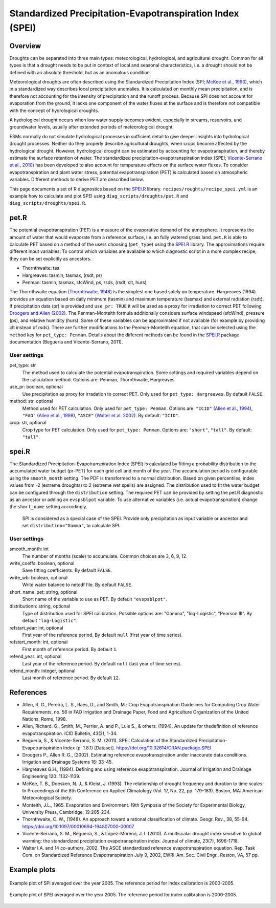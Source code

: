 .. _recipes_spei:

Standardized Precipitation-Evapotranspiration Index (SPEI)
==========================================================

Overview
--------
Droughts can be separated into three main types: meteorological, hydrological,
and agricultural drought.
Common for all types is that a drought needs to be put in context of local and
seasonal characteristics, i.e. a drought should not be defined with an absolute
threshold, but as an anomalous condition.

Meteorological droughts are often described using the
Standardized Precipitation Index (SPI; `McKee et al., 1993`_), which in a
standardized way describes local precipitation anomalies.
It is calculated on monthly mean precipitation, and is therefore not accounting
for the intensity of precipitation and the runoff process.
Because SPI does not account for evaporation from the ground, it lacks one
component of the water fluxes at the surface and is therefore not compatible
with the concept of hydrological droughts.

A hydrological drought occurs when low water supply becomes evident, especially
in streams, reservoirs, and groundwater levels, usually after extended periods
of meteorological drought.

ESMs normally do not simulate hydrological processes in sufficient detail to
give deeper insights into hydrological drought processes.
Neither do they properly describe agricultural droughts, when crops become
affected by the hydrological drought.
However, hydrological drought can be estimated by accounting for
evapotranspiration, and thereby estimate the surface retention of water.
The standardized precipitation-evapotranspiration index
(SPEI; `Vicente-Serrano et al., 2010`_) has been developed to also account for
temperature effects on the surface water fluxes.
To consider evapotranspiration and plant water stress, potential
evapotranspiration (PET) is calculated based on atmospheric variables.
Different methods to derive PET are described below.


This page documents a set of R diagnostics based on the `SPEI.R`_ library.
``recipes/roughts/recipe_spei.yml`` is an example how to calculate and plot
SPEI using ``diag_scripts/droughts/pet.R`` and ``diag_scripts/droughts/spei.R``.



pet.R
-----

The potential evapotranspiration (PET) is a measure of the evaporative demand
of the atmosphere. It represents the amount of water that would evaporate from
a reference surface, i.e. an fully watered grass land. ``pet.R`` is able to
calculate PET based on a method of the users choosing (``pet_type``) using the
`SPEI.R`_ library. The approximations require different input variables.
To control which variables are available to which diagnostic script in a more
complex recipe, they can be set explicitly as ancestors.

- Thornthwaite: tas
- Hargreaves: tasmin, tasmax, (rsdt, pr)
- Penman: tasmin, tasmax, sfcWind, ps, rsds, (rsdt, clt, hurs)

The Thornthwaite equation (`Thornthwaite, 1948`_) is the simplest one based solely
on temperature. Hargreaves (1994) provides an equation based on daily minimum
(tasmin) and maximum temperature (tasmax) and external radiation (rsdt).
If precipitation data (pr) is provided and ``use_pr: TRUE`` it will be used as a
proxy for irradiation to correct PET following `Droogers and Allen (2002)`_.
The Penman-Monteith formula additionally considers surface windspeed (sfcWind),
pressure (ps), and relative humidity (hurs). Some of these variables can be
approximated if not available (for example by providing clt instead of rsds).
There are further modifications to the Penman-Monteith equation, that can be
selected using the ``method`` key for ``pet_type: Penman``. Details about
the different methods can be found in the `SPEI.R`_ package documentation
(Beguería and Vicente-Serrano, 2011).


User settings
~~~~~~~~~~~~~

pet_type: str
    The method used to calculate the potential evapotranspiration.
    Some settings and required variables depend on the calculation method.
    Options are: Penman, Thornthwaite, Hargreaves

use_pr: boolean, optional
    Use precipitation as proxy for irradation to correct PET. Only used for
    ``pet_type: Hargreaves``.
    By default ``FALSE``.

method: str, optional
    Method used for PET calculation. Only used for ``pet_type: Penman``.
    Options are: ``"ICID"`` (`Allen et al., 1994`_),
    ``"FAO"`` (`Allen et al., 1998`_),
    ``"ASCE"`` (`Walter et al. 2002`_).
    By default: ``"ICID"``.

crop: str, optional
    Crop type for PET calculation. Only used for ``pet_type: Penman``.
    Options are: ``"short"``, ``"tall"``.
    By default: ``"tall"``.


spei.R
------

The Standardized Precipitation-Evapotranspiration Index (SPEI) is calculated by
fitting a probability distribution to the accumulated water budget
(pr-PET) for each grid cell and month of the year. The accumulation period is
configurable using the ``smooth_month`` setting.
The PDF is transformed to a normal distribution. Based on given percentiles,
index values from -2 (extreme droughts) to 2 (extreme wet spells) are assigned.
The distribution used to fit the water budget can be configured through the
``distribution`` setting. The required PET can be provided by setting the
pet.R diagnostic as an ancestor or adding an ``evspsblpot`` variable. To use
alternative variables (i.e. actual evapotranspiration) change the
``short_name`` setting accordingly.

    SPI is considered as a special case of the SPEI. Provide only precipitation
    as input variable or ancestor and set ``distribution="Gamma"``, to calculate
    SPI.

User settings
~~~~~~~~~~~~~

smooth_month: int
    The number of months (scale) to accumulate. Common choices are 3, 6, 9, 12.

write_coeffs: boolean, optional
    Save fitting coefficients.
    By default ``FALSE``.

write_wb: boolean, optional
    Write water balance to netcdf file.
    By default ``FALSE``.

short_name_pet: string, optional
    Short name of the variable to use as PET.
    By default ``"evspsblpot"``.

distributionn: string, optional
    Type of distribution used for SPEI calibration.
    Possible options are: "Gamma", "log-Logistic", "Pearson III".
    By default ``"log-Logistic"``.

refstart_year: int, optional
    First year of the reference period.
    By default ``null`` (first year of time series).

refstart_month: int, optional
    First month of reference period.
    By default ``1``.

refend_year: int, optional
    Last year of the reference period.
    By default ``null`` (last year of time series).

refend_month: integer, optional
    Last month of reference period.
    By default ``12``.


References
----------

- Allen, R. G., Pereira, L. S., Raes, D., and Smith, M.: Crop Evapotranspiration
  Guidelines for Computing Crop Water Requirements, no. 56 in FAO Irrigation and
  Drainage Paper, Food and Agriculture Organization of the United Nations,
  Rome, 1998.
- Allen, Richard. G., Smith, M., Perrier, A. and P., Luis S., & others. (1994).
  An update for thedefinition of reference evapotranspiration. ICID Bulletin,
  43(2), 1-34.
- Beguería, S., & Vicente-Serrano, S. M. (2011). SPEI: Calculation of the
  Standardized Precipitation-Evapotranspiration Index (p. 1.8.1) [Dataset].
  https://doi.org/10.32614/CRAN.package.SPEI
- Droogers P., Allen R. G., (2002). Estimating reference evapotranspiration
  under inaccurate data conditions. Irrigation and Drainage Systems 16: 33-45.
- Hargreaves G.H., (1994). Defining and using reference evapotranspiration.
  Journal of Irrigation and Drainage Engineering 120: 1132-1139.
- McKee, T. B., Doesken, N. J., & Kleist, J. (1993). The relationship of drought
  frequency and duration to time scales. In Proceedings of the 8th Conference on
  Applied Climatology (Vol. 17, No. 22, pp. 179-183). Boston, MA: American
  Meteorological Society.
- Monteith, J.L., 1965. Evaporation and Environment. 19th Symposia of the
  Society for Experimental Biology, University Press, Cambridge, 19:205-234.
- Thornthwaite, C. W., (1948). An approach toward a rational classification of
  climate. Geogr. Rev., 38, 55-94.
  https://doi.org/10.1097/00010694-194807000-00007
- Vicente-Serrano, S. M., Beguería, S., & López-Moreno, J. I. (2010). A
  multiscalar drought index sensitive to global warming: the standardized
  precipitation evapotranspiration index. Journal of climate, 23(7), 1696-1718.
- Walter I.A. and 14 co-authors, 2002. The ASCE standardized reference
  evapotranspiration equation. Rep. Task Com. on Standardized Reference
  Evapotranspiration July 9, 2002, EWRI-Am. Soc. Civil Engr., Reston, VA, 57 pp.


.. _`Thornthwaite, 1948`: https://doi.org/10.1097/00010694-194807000-00007
.. _`Allen et al., 1994`: https://www.researchgate.net/publication/237049120_An_Update_for_the_Definition_of_Reference_Evapotranspiration
.. _`Allen et al., 1998`: https://appgeodb.nancy.inrae.fr/biljou/pdf/Allen_FAO1998.pdf
.. _`Beguería and Vicente-Serrano (2011)`: https://doi.org/10.32614/CRAN.package.SPEI
.. _`Droogers and Allen (2002)`: https://www.researchgate.net/publication/226830392_Estimating_Reference_Evapotranspiration_Under_Inaccurate_Data_Conditions
.. _`McKee et al., 1993`: https://climate.colostate.edu/pdfs/relationshipofdroughtfrequency.pdf
.. _`Vicente-Serrano et al., 2010`: https://doi.org/10.1175/2009JCLI2909.1
.. _`Walter et al. 2002`: https://ascelibrary.org/doi/book/10.1061/9780784408056
.. _`SPEI.R`: https://CRAN.R-project.org/package=SPEI

Example plots
-------------

.. _fig_spei_fig1:
.. figure:: /recipes/figures/droughts/spi_example.png
   :align: center
   :width: 80%

   Example plot of SPI averaged over the year 2005. The reference period for
   index calibration is 2000-2005.

.. _fig_spei_fig2:
.. figure:: /recipes/figures/droughts/spei_example.png
   :align: center
   :width: 80%

   Example plot of SPEI averaged over the year 2005. The reference period for
   index calibration is 2000-2005.
